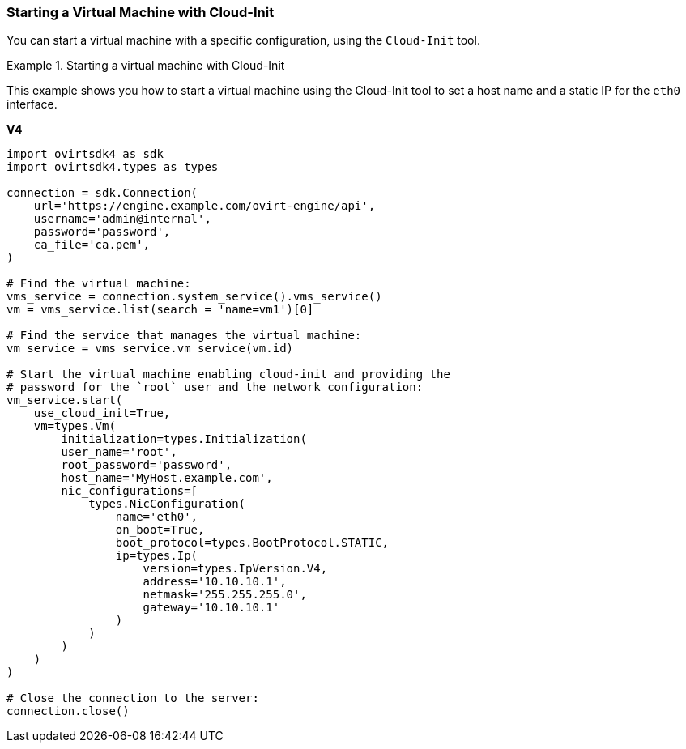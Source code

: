 [[Starting_a_Virtual_Machine_with_Cloud-Init]]
=== Starting a Virtual Machine with Cloud-Init

You can start a virtual machine with a specific configuration, using the `Cloud-Init` tool.

.Starting a virtual machine with Cloud-Init
====
This example shows you how to start a virtual machine using the Cloud-Init tool to set a host name and a static IP for the `eth0` interface.

*V4*

[source, Python]
----
import ovirtsdk4 as sdk
import ovirtsdk4.types as types

connection = sdk.Connection(
    url='https://engine.example.com/ovirt-engine/api',
    username='admin@internal',
    password='password',
    ca_file='ca.pem',
)

# Find the virtual machine:
vms_service = connection.system_service().vms_service()
vm = vms_service.list(search = 'name=vm1')[0]

# Find the service that manages the virtual machine:
vm_service = vms_service.vm_service(vm.id)

# Start the virtual machine enabling cloud-init and providing the
# password for the `root` user and the network configuration:
vm_service.start(
    use_cloud_init=True,
    vm=types.Vm(
        initialization=types.Initialization(
        user_name='root',
        root_password='password',
        host_name='MyHost.example.com',
        nic_configurations=[
            types.NicConfiguration(
                name='eth0',
                on_boot=True,
                boot_protocol=types.BootProtocol.STATIC,
                ip=types.Ip(
                    version=types.IpVersion.V4,
                    address='10.10.10.1',
                    netmask='255.255.255.0',
                    gateway='10.10.10.1'
                )
            )
        )
    )
)

# Close the connection to the server:
connection.close()
----

====
